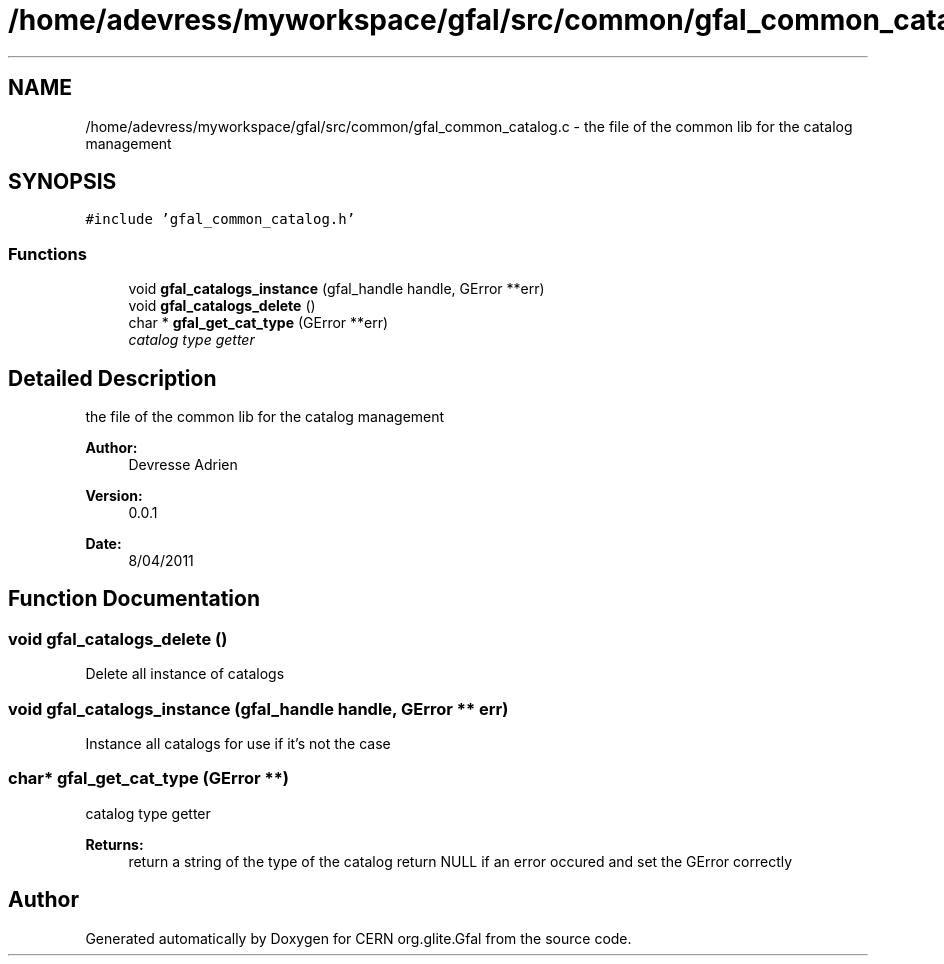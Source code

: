 .TH "/home/adevress/myworkspace/gfal/src/common/gfal_common_catalog.c" 3 "3 May 2011" "Version 1.90" "CERN org.glite.Gfal" \" -*- nroff -*-
.ad l
.nh
.SH NAME
/home/adevress/myworkspace/gfal/src/common/gfal_common_catalog.c \- the file of the common lib for the catalog management 
.SH SYNOPSIS
.br
.PP
\fC#include 'gfal_common_catalog.h'\fP
.br

.SS "Functions"

.in +1c
.ti -1c
.RI "void \fBgfal_catalogs_instance\fP (gfal_handle handle, GError **err)"
.br
.ti -1c
.RI "void \fBgfal_catalogs_delete\fP ()"
.br
.ti -1c
.RI "char * \fBgfal_get_cat_type\fP (GError **err)"
.br
.RI "\fIcatalog type getter \fP"
.in -1c
.SH "Detailed Description"
.PP 
the file of the common lib for the catalog management 

\fBAuthor:\fP
.RS 4
Devresse Adrien 
.RE
.PP
\fBVersion:\fP
.RS 4
0.0.1 
.RE
.PP
\fBDate:\fP
.RS 4
8/04/2011 
.RE
.PP

.SH "Function Documentation"
.PP 
.SS "void gfal_catalogs_delete ()"
.PP
Delete all instance of catalogs 
.SS "void gfal_catalogs_instance (gfal_handle handle, GError ** err)"
.PP
Instance all catalogs for use if it's not the case 
.SS "char* gfal_get_cat_type (GError **)"
.PP
catalog type getter 
.PP
\fBReturns:\fP
.RS 4
return a string of the type of the catalog return NULL if an error occured and set the GError correctly 
.RE
.PP

.SH "Author"
.PP 
Generated automatically by Doxygen for CERN org.glite.Gfal from the source code.
